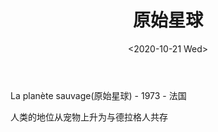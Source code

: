 #+TITLE: 原始星球
#+DATE: <2020-10-21 Wed>
#+TAGS[]: 电影

La planète sauvage(原始星球) - 1973 - 法国

人类的地位从宠物上升为与德拉格人共存
